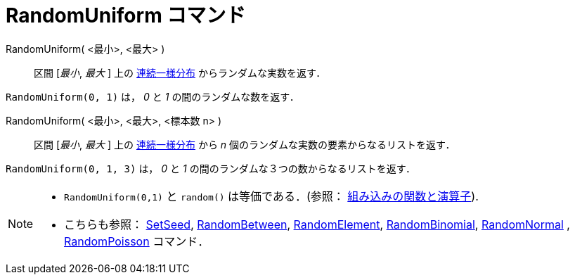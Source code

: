 = RandomUniform コマンド
:page-en: commands/RandomUniform
ifdef::env-github[:imagesdir: /ja/modules/ROOT/assets/images]

RandomUniform( <最小>, <最大> )::
  区間 [_最小_, _最大_ ]
  上の https://ja.wikipedia.org/wiki/%E9%80%A3%E7%B6%9A%E4%B8%80%E6%A7%98%E5%88%86%E5%B8%83[連続一様分布] からランダムな実数を返す．

[EXAMPLE]
====

`++RandomUniform(0, 1)++` は， _0_ と _1_ の間のランダムな数を返す．

====

RandomUniform( <最小>, <最大>, <標本数 n> )::

区間 [_最小_, _最大_ ]
上の https://ja.wikipedia.org/wiki/%E9%80%A3%E7%B6%9A%E4%B8%80%E6%A7%98%E5%88%86%E5%B8%83[連続一様分布] から _n_
個のランダムな実数の要素からなるリストを返す．

[EXAMPLE]
====

`++RandomUniform(0, 1, 3)++` は， _0_ と _1_ の間のランダムな３つの数からなるリストを返す．

====


[NOTE]
====

* `++RandomUniform(0,1)++` と `++random()++` は等価である．(参照：
xref:/組み込みの関数と演算子.adoc[組み込みの関数と演算子]).
* こちらも参照： xref:/commands/SetSeed.adoc[SetSeed], xref:/commands/RandomBetween.adoc[RandomBetween],
xref:/commands/RandomElement.adoc[RandomElement], xref:/commands/RandomBinomial.adoc[RandomBinomial],
xref:/commands/RandomNormal.adoc[RandomNormal] , xref:/commands/RandomPoisson.adoc[RandomPoisson] コマンド．

====
